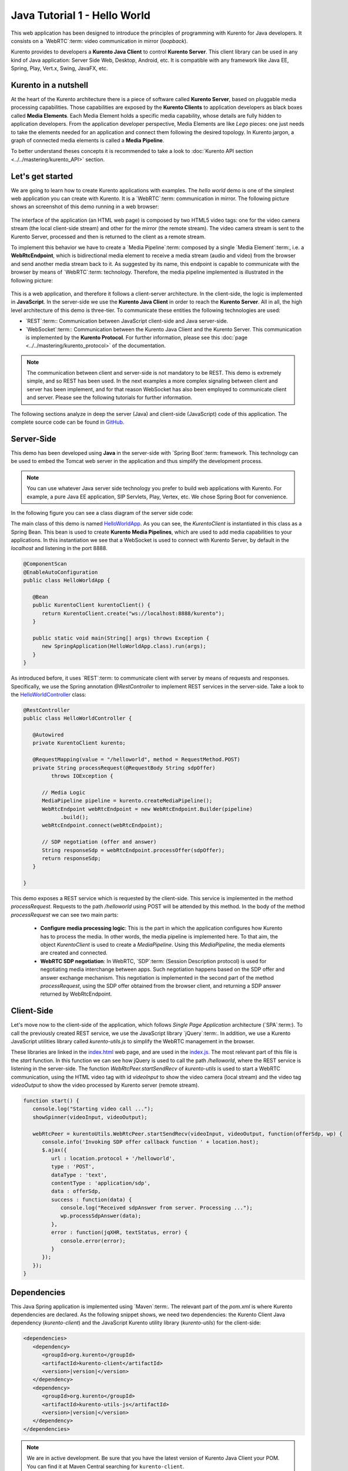 %%%%%%%%%%%%%%%%%%%%%%%%%%%%%
Java Tutorial 1 - Hello World
%%%%%%%%%%%%%%%%%%%%%%%%%%%%%

This web application has been designed to introduce the principles of
programming with Kurento for Java developers. It consists on a `WebRTC`:term:
video communication in mirror (*loopback*).

Kurento provides to developers a **Kurento Java Client** to control
**Kurento Server**. This client library can be used in any kind of Java
application: Server Side Web, Desktop, Android, etc. It is compatible with any
framework like Java EE, Spring, Play, Vert.x, Swing, JavaFX, etc.


Kurento in a nutshell
=====================

At the heart of the Kurento architecture there is a piece of software called
**Kurento Server**, based on pluggable media processing capabilities. Those
capabilities are exposed by the **Kurento Clients** to application developers
as black boxes called **Media Elements**. Each Media Element holds a specific
media capability, whose details are fully hidden to application developers.
From the application developer perspective, Media Elements are like *Lego*
pieces: one just needs to take the elements needed for an application and
connect them following the desired topology. In Kurento jargon, a graph of
connected media elements is called a **Media Pipeline**.

To better understand theses concepts it is recommended to take a look to
:doc:`Kurento API section <../../mastering/kurento_API>` section.


Let's get started
=================

We are going to learn how to create Kurento applications with examples. The
*hello world* demo is one of the simplest web application you can create with
Kurento. It is a `WebRTC`:term: communication in mirror. The following picture
shows an screenshot of this demo running in a web browser:

.. figure:: ../../images/kurento-java-tutorial-1-helloworld-screenshot.png 
   :align:   center
   :alt:     WebRTC loopback video call
   :width: 600px

The interface of the application (an HTML web page) is composed by two HTML5
video tags: one for the video camera stream (the local client-side stream) and
other for the mirror (the remote stream). The video camera stream is sent to
the Kurento Server, processed and then is returned to the client as a remote
stream.

To implement this behavior we have to create a `Media Pipeline`:term: composed
by a single  `Media Element`:term:, i.e. a **WebRtcEndpoint**, which is
bidirectional media element to receive a media stream (audio and video) from
the browser and send another media stream back to it. As suggested by its name,
this endpoint is capable to communicate with the browser by means of
`WebRTC`:term: technology. Therefore, the media pipeline implemented is
illustrated in the following picture:

.. figure:: ../../images/kurento-java-tutorial-1-helloworld-pipeline.png
   :align:   center
   :alt:     Loopback video call media pipeline

This is a web application, and therefore it follows a client-server
architecture. In the client-side, the logic is implemented in **JavaScript**.
In the server-side we use the **Kurento Java Client** in order to reach the
**Kurento Server**. All in all, the high level architecture of this demo is
three-tier. To communicate these entities the following technologies are used:

* `REST`:term:: Communication between JavaScript client-side and Java
  server-side.

* `WebSocket`:term:: Communication between the Kurento Java Client and the
  Kurento Server. This communication is implemented by the
  **Kurento Protocol**. For further information, please see this
  :doc:`page <../../mastering/kurento_protocol>` of the documentation.

.. figure:: ../../images/rest.png
   :align:   center
   :alt:     Communication architecture
   :width: 500px

.. note::

   The communication between client and server-side is not mandatory to be
   REST. This demo is extremely simple, and so REST has been used. In the
   next examples a more complex signaling between client and server has been
   implement, and for that reason WebSocket has also been employed to communicate
   client and server. Please see the following tutorials for further information.

The following sections analyze in deep the server (Java) and client-side
(JavaScript) code of this application. The complete source code can be found in
`GitHub <https://github.com/Kurento/kurento-tutorial-java/tree/develop/kurento-hello-world>`_.


Server-Side
===========

This demo has been developed using **Java** in the server-side with
`Spring Boot`:term: framework. This technology can be used to embed the Tomcat
web server in the application and thus simplify the development process.

.. note::

   You can use whatever Java server side technology you prefer to build web
   applications with Kurento. For example, a pure Java EE application, SIP 
   Servlets, Play, Vertex, etc. We chose Spring Boot for convenience.


In the following figure you can see a class diagram of the server side code:

.. digraph:: HelloWorld
   :caption: Server-side class diagram of the HelloWorld app

   size="12,8";
   fontname = "Bitstream Vera Sans"
   fontsize = 8

   node [
        fontname = "Bitstream Vera Sans"
        fontsize = 8
        shape = "record"
         style=filled
        fillcolor = "#E7F2FA"
   ]

   edge [
        fontname = "Bitstream Vera Sans"
        fontsize = 8
        arrowhead = "vee"
   ]

   HelloWorldApp -> HelloWorldController;
   HelloWorldApp -> KurentoClient;
   HelloWorldController -> KurentoClient [constraint = false]

The main class of this demo is named
`HelloWorldApp <https://github.com/Kurento/kurento-tutorial-java/blob/develop/kurento-hello-world/src/main/java/org/kurento/tutorial/helloworld/HelloWorldApp.java>`_.
As you can see, the *KurentoClient* is instantiated in this class as a Spring
Bean. This bean is used to create **Kurento Media Pipelines**, which are used
to add media capabilities to your applications. In this instantiation we see
that a WebSocket is used to connect with Kurento Server, by default in the
*localhost* and listening in the port 8888.

.. sourcecode:: java

   @ComponentScan
   @EnableAutoConfiguration
   public class HelloWorldApp {
   
      @Bean
      public KurentoClient kurentoClient() {
         return KurentoClient.create("ws://localhost:8888/kurento");
      }
   
      public static void main(String[] args) throws Exception {
         new SpringApplication(HelloWorldApp.class).run(args);
      }
   }

As introduced before, it uses `REST`:term: to communicate client with server by
means of requests and responses. Specifically, we use the Spring annotation
*@RestController* to implement REST services in the server-side. Take a look to
the
`HelloWorldController <https://github.com/Kurento/kurento-java-tutorial/blob/develop/tutorial-1-hello-world/src/main/java/org/kurento/tutorial/helloworld/HelloWorldController.java>`_
class:

.. sourcecode:: java

   @RestController
   public class HelloWorldController {
   
      @Autowired
      private KurentoClient kurento;
   
      @RequestMapping(value = "/helloworld", method = RequestMethod.POST)
      private String processRequest(@RequestBody String sdpOffer)
            throws IOException {
   
         // Media Logic
         MediaPipeline pipeline = kurento.createMediaPipeline();
         WebRtcEndpoint webRtcEndpoint = new WebRtcEndpoint.Builder(pipeline)
               .build();
         webRtcEndpoint.connect(webRtcEndpoint);
   
         // SDP negotiation (offer and answer)
         String responseSdp = webRtcEndpoint.processOffer(sdpOffer);
         return responseSdp;
      }
   
   }

This demo exposes a REST service which is requested by the client-side. This
service is implemented in the method *processRequest*. Requests to the path
*/helloworld* using POST will be attended by this method. In the body of the
method *processRequest* we can see two main parts:

 - **Configure media processing logic**: This is the part in which the
   application configures how Kurento has to process the media. In other words,
   the media pipeline is implemented here. To that aim, the object
   *KurentoClient* is used to create a *MediaPipeline*. Using this
   *MediaPipeline*, the media elements are created and connected.

 - **WebRTC SDP negotiation**: In WebRTC, `SDP`:term: (Session Description
   protocol) is used for negotiating media interchange between apps. Such
   negotiation happens based on the SDP offer and answer exchange mechanism.
   This negotiation is implemented in the second part of the method
   *processRequest*, using the SDP offer obtained from the browser client, and
   returning a SDP answer returned by WebRtcEndpoint.


Client-Side
===========

Let's move now to the client-side of the application, which follows
*Single Page Application* architecture (`SPA`:term:). To call the previously
created REST service, we use the JavaScript library `jQuery`:term:. In
addition, we use a Kurento JavaScript utilities library called
*kurento-utils.js* to simplify the WebRTC management in the browser.

These libraries are linked in the
`index.html <https://github.com/Kurento/kurento-tutorial-java/blob/develop/kurento-hello-world/src/main/resources/static/index.html>`_
web page, and are used in the
`index.js <https://github.com/Kurento/kurento-tutorial-java/blob/develop/kurento-hello-world/src/main/resources/static/js/index.js>`_.
The most relevant part of this file is the *start* function. In this function
we can see how jQuery is used to call the path */helloworld*, where the REST
service is listening in the server-side. The function
*WebRtcPeer.startSendRecv* of *kurento-utils* is used to start a WebRTC
communication, using the HTML video tag with id *videoInput* to show the video
camera (local stream) and the video tag *videoOutput* to show the video
processed by Kurento server (remote stream).

.. sourcecode:: javascript

   function start() {
      console.log("Starting video call ...");
      showSpinner(videoInput, videoOutput);
   
      webRtcPeer = kurentoUtils.WebRtcPeer.startSendRecv(videoInput, videoOutput, function(offerSdp, wp) {
         console.info('Invoking SDP offer callback function ' + location.host);
         $.ajax({
            url : location.protocol + '/helloworld',
            type : 'POST',
            dataType : 'text',
            contentType : 'application/sdp',
            data : offerSdp,
            success : function(data) {
               console.log("Received sdpAnswer from server. Processing ...");
               wp.processSdpAnswer(data);
            },
            error : function(jqXHR, textStatus, error) {
               console.error(error);
            }
         });
      });
   }

Dependencies
============

This Java Spring application is implemented using `Maven`:term:. The relevant
part of the *pom.xml* is where Kurento dependencies are declared. As the
following snippet shows, we need two dependencies: the Kurento Client Java
dependency (*kurento-client*) and the JavaScript Kurento utility library
(*kurento-utils*) for the client-side:

.. sourcecode:: xml 

   <dependencies> 
      <dependency>
         <groupId>org.kurento</groupId>
         <artifactId>kurento-client</artifactId>
         <version>|version|</version>
      </dependency> 
      <dependency> 
         <groupId>org.kurento</groupId>
         <artifactId>kurento-utils-js</artifactId> 
         <version>|version|</version>
      </dependency> 
   </dependencies>

.. note::

   We are in active development. Be sure that you have the latest version of Kurento 
   Java Client your POM. You can find it at Maven Central searching for 
   ``kurento-client``.
   
Kurento Java Client has a minimum requirement of **Java 7**. To configure the
application to use Java 7, we have to include the following properties in the
properties section:

.. sourcecode:: xml 

   <maven.compiler.target>1.7</maven.compiler.target>
   <maven.compiler.source>1.7</maven.compiler.source>

How to run this application
===========================

First of all, you should install Kurento Server to run this demo. Please visit
the `installation guide <../../Installation_Guide.rst>`_ for further
information.

This demo is assuming that you have a Kurento Server installed and running in
your local machine. If so, to launch the app you need to clone the GitHub
project where this demo is hosted, and then run the main class, as follows:

.. sourcecode:: shell

    git clone https://github.com/Kurento/kurento-java-tutorial.git
    cd kurento-hello-world
    mvn compile exec:java -Dexec.mainClass="org.kurento.tutorial.helloworld.HelloWorldApp"

The web application starts on port 8080 in the localhost by default. Therefore,
open the URL http://localhost:8080/ in a WebRTC compliant browser (Chrome,
Firefox).

